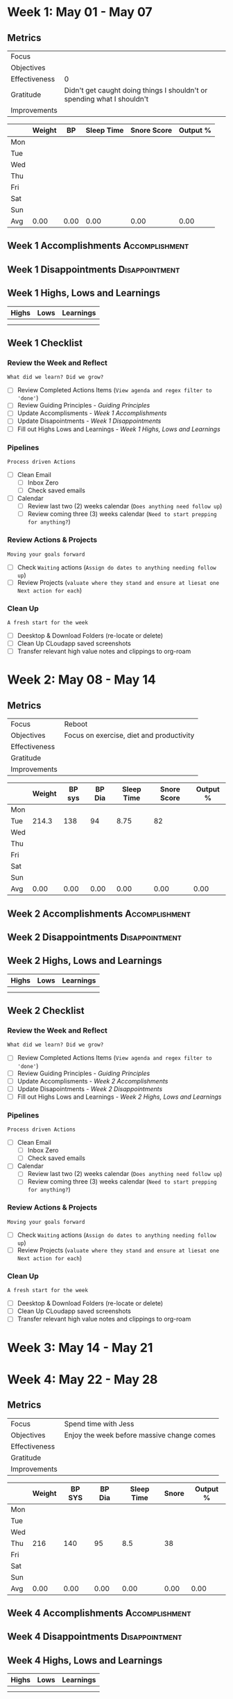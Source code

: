 #+FILETAGS: May 2023
#+transclude: [[file:~/Orgfiles/identity/Guiding Principles.org::*Guiding Principles][Guiding Principles]] :level 2 
* Week 1: May 01 - May 07
** Metrics

#+NAME: Week 1 Overview
|---------------+-------------------------------------------------------------------------|
| Focus         |                                                                         |
| Objectives    |                                                                         |
|---------------+-------------------------------------------------------------------------|
| Effectiveness |                                                                       0 |
| Gratitude     | Didn't get caught doing things I shouldn't or spending what I shouldn't |
|---------------+-------------------------------------------------------------------------|
| Improvements  |                                                                         |
|---------------+-------------------------------------------------------------------------|



#+NAME: Week 1 Daily Tracking
|     | Weight |   BP | Sleep Time | Snore Score | Output % |
|-----+--------+------+------------+-------------+----------|
| Mon |        |      |            |             |          |
| Tue |        |      |            |             |          |
| Wed |        |      |            |             |          |
| Thu |        |      |            |             |          |
| Fri |        |      |            |             |          |
| Sat |        |      |            |             |          |
| Sun |        |      |            |             |          |
|-----+--------+------+------------+-------------+----------|
| Avg |   0.00 | 0.00 |       0.00 |        0.00 |     0.00 |
#+TBLFM: @9$2..$6=vmean(@I..@II);%.2f

** Week 1 Accomplishments                                   :Accomplishment:
*** 
** Week 1 Disappointments                                   :Disappointment:
*** 

** Week 1 Highs, Lows and Learnings
| Highs | Lows | Learnings |
|-------+------+-----------|
|       |      |           |
|       |      |           |


** Week 1 Checklist

*** Review the Week and Reflect
=What did we learn? Did we grow?=
- [ ] Review Completed Actions Items (~View agenda and regex filter to 'done'~)
- [ ] Review Guiding Principles - [[*Guiding Principles][Guiding Principles]]
- [ ] Update Accomplisments - [[*Week 1 Accomplishments][Week 1 Accomplishments]]
- [ ] Update Disapointments - [[*Week 1 Disappointments][Week 1 Disappointments]]
- [ ] Fill out Highs Lows and Learnings -  [[* Week 1 Highs, Lows and Learnings][Week 1 Highs, Lows and Learnings]]

*** Pipelines
=Process driven Actions=
- [ ] Clean Email
  - [ ]Inbox Zero
  - [ ]Check saved emails
    
- [ ] Calendar
  - [ ] Review last two (2) weeks calendar (~Does anything need follow up~)
  - [ ] Review coming three (3) weeks calendar (~Need to start prepping for anything?~)
    
*** Review Actions & Projects
=Moving your goals forward=
- [ ] Check ~Waiting~ actions (~Assign do dates to anything needing follow up~)
- [ ] Review Projects (~valuate where they stand and ensure at liesat one Next action for each~)
  
*** Clean Up
=A fresh start for the week=
- [ ] Deesktop & Download Folders (re-locate or delete)
- [ ] Clean Up CLoudapp saved screenshots
- [ ] Transfer relevant high value notes and clippings to org-roam
* Week 2: May 08 - May 14
** Metrics

#+NAME: Week 2 Overview
|---------------+------------------------------------------|
| Focus         | Reboot                                   |
| Objectives    | Focus on exercise, diet and productivity |
|---------------+------------------------------------------|
| Effectiveness |                                          |
| Gratitude     |                                          |
|---------------+------------------------------------------|
| Improvements  |                                          |
|---------------+------------------------------------------|



#+NAME: Week 2 Daily Tracking
|     | Weight | BP sys | BP Dia | Sleep Time | Snore Score | Output % |
|-----+--------+--------+--------+------------+-------------+----------|
| Mon |        |        |        |            |             |          |
| Tue |  214.3 |    138 |     94 |       8.75 |          82 |          |
| Wed |        |        |        |            |             |          |
| Thu |        |        |        |            |             |          |
| Fri |        |        |        |            |             |          |
| Sat |        |        |        |            |             |          |
| Sun |        |        |        |            |             |          |
|-----+--------+--------+--------+------------+-------------+----------|
| Avg |   0.00 |   0.00 |   0.00 |       0.00 |        0.00 |     0.00 |
#+TBLFM: @9$2..$7=vmean(@I..@II);%.2f

** Week 2 Accomplishments                                  :Accomplishment:
*** 
** Week 2 Disappointments                                  :Disappointment:
*** 

** Week 2 Highs, Lows and Learnings
| Highs | Lows | Learnings |
|-------+------+-----------|
|       |      |           |
|       |      |           |


** Week 2 Checklist

*** Review the Week and Reflect
=What did we learn? Did we grow?=
- [ ] Review Completed Actions Items (~View agenda and regex filter to 'done'~)
- [ ] Review Guiding Principles - [[*Guiding Principles][Guiding Principles]]
- [ ] Update Accomplisments - [[*Week 2 Accomplishments][Week 2 Accomplishments]]
- [ ] Update Disapointments - [[*Week 2 Disappointments][Week 2 Disappointments]]
- [ ] Fill out Highs Lows and Learnings -  [[* Week 2 Highs, Lows and Learnings][Week 2 Highs, Lows and Learnings]]

*** Pipelines
=Process driven Actions=
- [ ] Clean Email
  - [ ]Inbox Zero
  - [ ]Check saved emails
    
- [ ] Calendar
  - [ ] Review last two (2) weeks calendar (~Does anything need follow up~)
  - [ ] Review coming three (3) weeks calendar (~Need to start prepping for anything?~)
    
*** Review Actions & Projects
=Moving your goals forward=
- [ ] Check ~Waiting~ actions (~Assign do dates to anything needing follow up~)
- [ ] Review Projects (~valuate where they stand and ensure at liesat one Next action for each~)
  
*** Clean Up
=A fresh start for the week=
- [ ] Deesktop & Download Folders (re-locate or delete)
- [ ] Clean Up CLoudapp saved screenshots
- [ ] Transfer relevant high value notes and clippings to org-roam
* Week 3: May 14 - May 21
* Week 4: May 22 - May 28
** Metrics

#+NAME: Week 4 Overview
|---------------+--------------------------------------------|
| Focus         | Spend time with Jess                       |
| Objectives    | Enjoy the week before massive change comes |
|---------------+--------------------------------------------|
| Effectiveness |                                            |
| Gratitude     |                                            |
|---------------+--------------------------------------------|
| Improvements  |                                            |
|---------------+--------------------------------------------|



#+NAME: Week 4 Daily Tracking
|     | Weight | BP SYS | BP Dia | Sleep Time | Snore | Output % |
|-----+--------+--------+--------+------------+-------+----------|
| Mon |        |        |        |            |       |          |
| Tue |        |        |        |            |       |          |
| Wed |        |        |        |            |       |          |
| Thu |    216 |    140 |     95 |        8.5 | 38    |          |
| Fri |        |        |        |            |       |          |
| Sat |        |        |        |            |       |          |
| Sun |        |        |        |            |       |          |
|-----+--------+--------+--------+------------+-------+----------|
| Avg |   0.00 |   0.00 |   0.00 |       0.00 |  0.00 |     0.00 |
#+TBLFM: @9$2..$7=vmean(@I..@II);%.2f

** Week 4 Accomplishments                                   :Accomplishment:
*** 
** Week 4 Disappointments                                   :Disappointment:
*** 

** Week 4 Highs, Lows and Learnings
| Highs | Lows | Learnings |
|-------+------+-----------|
|       |      |           |
|       |      |           |


** Week 4 Checklist

*** Review the Week and Reflect
=What did we learn? Did we grow?=
- [ ] Review Completed Actions Items (~View agenda and regex filter to 'done'~)
- [ ] Review Guiding Principles - [[*Guiding Principles][Guiding Principles]]
- [ ] Update Accomplisments - [[*Week 4 Accomplishments][Week 4 Accomplishments]]
- [ ] Update Disapointments - [[*Week 4 Disappointments][Week 4 Disappointments]]
- [ ] Fill out Highs Lows and Learnings -  [[* Week 4 Highs, Lows and Learnings][Week 4 Highs, Lows and Learnings]]

*** Pipelines
=Process driven Actions=
- [ ] Clean Email
  - [ ]Inbox Zero
  - [ ]Check saved emails
    
- [ ] Calendar
  - [ ] Review last two (2) weeks calendar (~Does anything need follow up~)
  - [ ] Review coming three (3) weeks calendar (~Need to start prepping for anything?~)
    
*** Review Actions & Projects
=Moving your goals forward=
- [ ] Check ~Waiting~ actions (~Assign do dates to anything needing follow up~)
- [ ] Review Projects (~valuate where they stand and ensure at liesat one Next action for each~)
  
*** Clean Up
=A fresh start for the week=
- [ ] Deesktop & Download Folders (re-locate or delete)
- [ ] Clean Up CLoudapp saved screenshots
- [ ] Transfer relevant high value notes and clippings to org-roam
